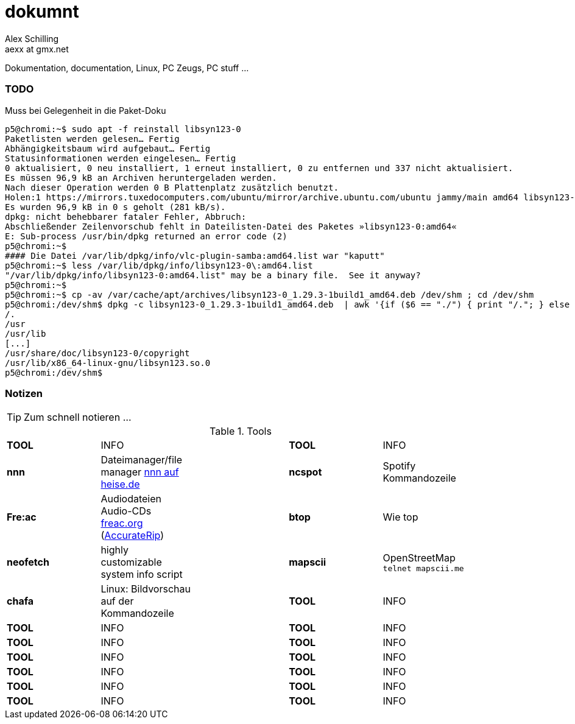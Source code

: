 dokumnt
=======
:Author:    Alex Schilling
:Email:     aexx at gmx.net

Dokumentation, documentation, Linux, PC Zeugs, PC stuff ...



TODO
~~~~

.Muss bei Gelegenheit in die Paket-Doku
----
p5@chromi:~$ sudo apt -f reinstall libsyn123-0
Paketlisten werden gelesen… Fertig
Abhängigkeitsbaum wird aufgebaut… Fertig
Statusinformationen werden eingelesen… Fertig
0 aktualisiert, 0 neu installiert, 1 erneut installiert, 0 zu entfernen und 337 nicht aktualisiert.
Es müssen 96,9 kB an Archiven heruntergeladen werden.
Nach dieser Operation werden 0 B Plattenplatz zusätzlich benutzt.
Holen:1 https://mirrors.tuxedocomputers.com/ubuntu/mirror/archive.ubuntu.com/ubuntu jammy/main amd64 libsyn123-0 amd64 1.29.3-1build1 [96,9 kB]
Es wurden 96,9 kB in 0 s geholt (281 kB/s).
dpkg: nicht behebbarer fataler Fehler, Abbruch:
Abschließender Zeilenvorschub fehlt in Dateilisten-Datei des Paketes »libsyn123-0:amd64«
E: Sub-process /usr/bin/dpkg returned an error code (2)
p5@chromi:~$
#### Die Datei /var/lib/dpkg/info/vlc-plugin-samba:amd64.list war "kaputt"
p5@chromi:~$ less /var/lib/dpkg/info/libsyn123-0\:amd64.list 
"/var/lib/dpkg/info/libsyn123-0:amd64.list" may be a binary file.  See it anyway? 
p5@chromi:~$
p5@chromi:~$ cp -av /var/cache/apt/archives/libsyn123-0_1.29.3-1build1_amd64.deb /dev/shm ; cd /dev/shm
p5@chromi:/dev/shm$ dpkg -c libsyn123-0_1.29.3-1build1_amd64.deb  | awk '{if ($6 == "./") { print "/."; } else if (substr($6, length($6), 1) == "/") {print substr($6, 2, length($6) - 2); } else { print substr($6, 2, length($6) - 1);}}' |sudo tee /var/lib/dpkg/info/libsyn123-0\:amd64.list
/.
/usr
/usr/lib
[...]
/usr/share/doc/libsyn123-0/copyright
/usr/lib/x86_64-linux-gnu/libsyn123.so.0
p5@chromi:/dev/shm$ 

----




Notizen
~~~~~~~

TIP: Zum schnell notieren ...


.Tools
[format="csv",width="90%",cols="5"]
[frame="topbot",grid="none"]
|======
*TOOL* , INFO ,, *TOOL* , INFO
*nnn* , Dateimanager/file manager https://www.heise.de/news/nnn-4-0-Schlanker-und-erweiterbarer-Dateimanager-fuer-den-Terminal-6016839.html?wt_mc=rss.red.ho.ho.rdf.beitrag.beitrag[nnn auf heise.de] ,, *ncspot* , Spotify Kommandozeile
*Fre:ac* , Audiodateien Audio-CDs https://freac.org/de[freac.org] (http://accuraterip.com/[AccurateRip]) ,, *btop* , Wie top
*neofetch* , highly customizable system info script ,, *mapscii* , OpenStreetMap `telnet mapscii.me`
*chafa* , Linux: Bildvorschau auf der Kommandozeile ,, *TOOL* , INFO
*TOOL* , INFO ,, *TOOL* , INFO
*TOOL* , INFO ,, *TOOL* , INFO
*TOOL* , INFO ,, *TOOL* , INFO
*TOOL* , INFO ,, *TOOL* , INFO
*TOOL* , INFO ,, *TOOL* , INFO
*TOOL* , INFO ,, *TOOL* , INFO
|======


